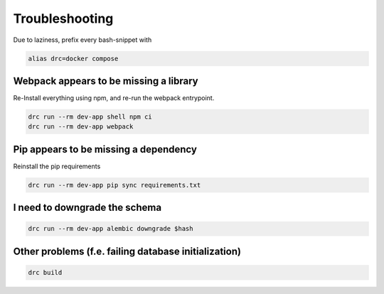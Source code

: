 Troubleshooting
===============

Due to laziness, prefix every bash-snippet with

.. code:: sh

   alias drc=docker compose

Webpack appears to be missing a library
---------------------------------------

Re-Install everything using npm, and re-run the webpack entrypoint.

.. code:: sh

   drc run --rm dev-app shell npm ci
   drc run --rm dev-app webpack

Pip appears to be missing a dependency
--------------------------------------

Reinstall the pip requirements

.. code:: sh

   drc run --rm dev-app pip sync requirements.txt

I need to downgrade the schema
------------------------------

.. code:: sh

   drc run --rm dev-app alembic downgrade $hash

Other problems (f.e. failing database initialization)
-----------------------------------------------------

.. code:: sh

   drc build
